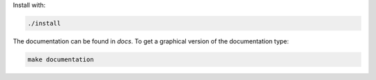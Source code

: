 Install with:

.. code-block:: bash

   ./install

The documentation can be found in `docs`. To get a graphical version of the documentation type:

.. code-block:: bash

   make documentation

